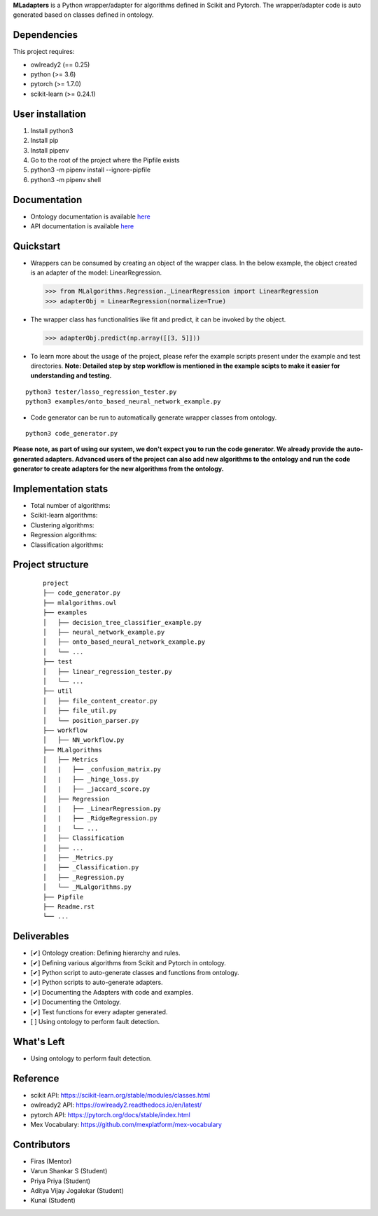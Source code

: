 .. -*- mode: rst -*-


.. |PythonVersion| image:: https://img.shields.io/badge/python-3.6%20%7C%203.7%20%7C%203.8-blue
.. _PythonVersion: https://img.shields.io/badge/python-3.6%20%7C%203.7%20%7C%203.8-blue

.. |PythonMinVersion| replace:: 3.6
.. |owlready2MinVersion| replace:: 0.25
.. |Scikit-learnMinVersion| replace:: 0.24.1
.. |PytorchMinVersion| replace:: 1.7.0

**MLadapters** is a Python wrapper/adapter for algorithms defined in Scikit and Pytorch. The wrapper/adapter code is auto generated based on classes defined in ontology.

.. image:: docs/system_workflow.png 

Dependencies
----------------

This project requires:

- owlready2 (== |owlready2MinVersion|)
- python (>= |PythonMinVersion|)
- pytorch (>= |PytorchMinVersion|)
- scikit-learn (>= |Scikit-learnMinVersion|)

User installation
----------------

1. Install python3
2. Install pip
3. Install pipenv
4. Go to the root of the project where the Pipfile exists
5. python3 -m pipenv install --ignore-pipfile
6. python3 -m pipenv shell

Documentation
----------------
.. _onto_doc: /docs/Ontology%20Structure.md
.. _tutorial: /docs/API.md

- Ontology documentation is available `here <onto_doc_>`_

- API documentation is available `here <tutorial_>`_
  
Quickstart
----------------

* Wrappers can be consumed by creating an object of the wrapper class. In the below example, the object created is an adapter of the model: LinearRegression.

  >>> from MLalgorithms.Regression._LinearRegression import LinearRegression
  >>> adapterObj = LinearRegression(normalize=True)

* The wrapper class has functionalities like fit and predict, it can be invoked by the object.

  >>> adapterObj.predict(np.array([[3, 5]]))
  
* To learn more about the usage of the project, please refer the example scripts present under the example and test directories. **Note: Detailed step by step workflow is mentioned in the example scipts to make it easier for understanding and testing.**
::

      python3 tester/lasso_regression_tester.py
      python3 examples/onto_based_neural_network_example.py

* Code generator can be run to automatically generate wrapper classes from ontology.
::

      python3 code_generator.py
**Please note, as part of using our system, we don't expect you to run the code generator. We already provide the auto-generated adapters.
Advanced users of the project can also add new algorithms to the ontology and run the code generator to create adapters for the new algorithms from the ontology.**



Implementation stats
----------------
- Total number of algorithms:
- Scikit-learn algorithms:
- Clustering algorithms:
- Regression algorithms:
- Classification algorithms:


Project structure
----------------
 ::

    project
    ├── code_generator.py
    ├── mlalgorithms.owl
    ├── examples
    │   ├── decision_tree_classifier_example.py
    │   ├── neural_network_example.py
    │   ├── onto_based_neural_network_example.py
    │   └── ...
    ├── test          
    │   ├── linear_regression_tester.py
    │   └── ...
    ├── util          
    │   ├── file_content_creator.py          
    │   ├── file_util.py
    │   └── position_parser.py    
    ├── workflow          
    │   ├── NN_workflow.py    
    ├── MLalgorithms          
    │   ├── Metrics          
    │   |   ├── _confusion_matrix.py          
    │   |   ├── _hinge_loss.py          
    │   |   ├── _jaccard_score.py          
    │   ├── Regression          
    │   |   ├── _LinearRegression.py
    │   |   ├── _RidgeRegression.py
    │   |   └── ...          
    │   ├── Classification
    │   ├── ...          
    │   ├── _Metrics.py          
    │   ├── _Classification.py
    │   ├── _Regression.py
    │   └── _MLalgorithms.py
    ├── Pipfile          
    ├── Readme.rst
    └── ...
    

Deliverables
----------------
- [✔] Ontology creation: Defining hierarchy and rules.
- [✔] Defining various algorithms from Scikit and Pytorch in ontology.
- [✔] Python script to auto-generate classes and functions from ontology.
- [✔] Python scripts to auto-generate adapters. 
- [✔] Documenting the Adapters with code and examples.
- [✔] Documenting the Ontology.
- [✔] Test functions for every adapter generated.
- [ ] Using ontology to perform fault detection.


What's Left
----------------
- Using ontology to perform fault detection.

Reference
----------------

- scikit API: https://scikit-learn.org/stable/modules/classes.html
- owlready2 API: https://owlready2.readthedocs.io/en/latest/
- pytorch API: https://pytorch.org/docs/stable/index.html
- Mex Vocabulary: https://github.com/mexplatform/mex-vocabulary

Contributors
----------------

- Firas (Mentor)
- Varun Shankar S (Student)
- Priya Priya (Student)
- Aditya Vijay Jogalekar (Student)
- Kunal (Student)


